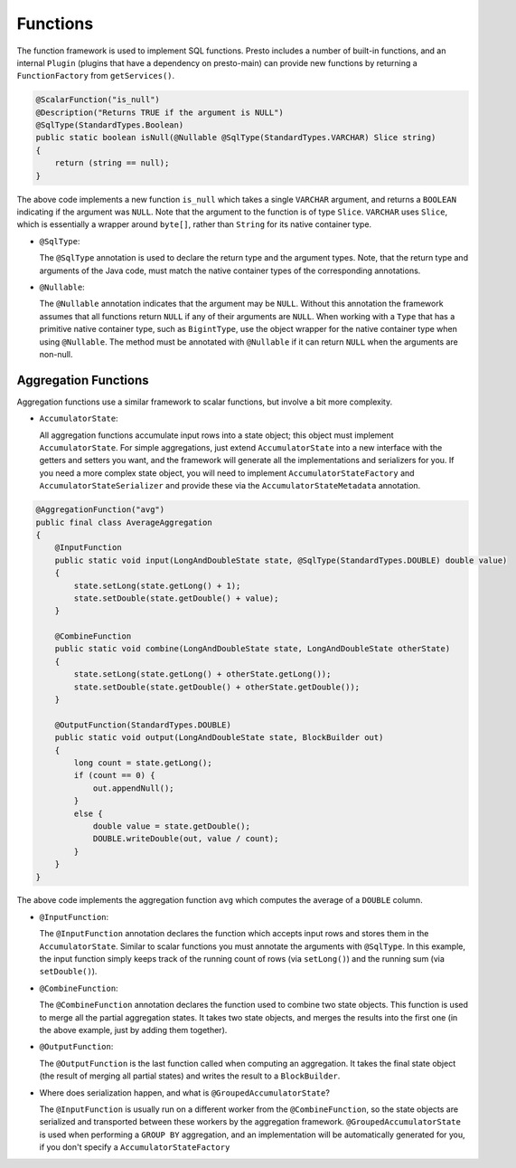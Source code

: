 =========
Functions
=========

The function framework is used to implement SQL functions. Presto includes a
number of built-in functions, and an internal ``Plugin`` (plugins that have a
dependency on presto-main) can provide new functions by returning a
``FunctionFactory`` from ``getServices()``.

.. code-block:: java

    @ScalarFunction("is_null")
    @Description("Returns TRUE if the argument is NULL")
    @SqlType(StandardTypes.Boolean)
    public static boolean isNull(@Nullable @SqlType(StandardTypes.VARCHAR) Slice string)
    {
        return (string == null);
    }

The above code implements a new function ``is_null`` which takes a single ``VARCHAR``
argument, and returns a ``BOOLEAN`` indicating if the argument was ``NULL``.
Note that the argument to the function is of type ``Slice``. ``VARCHAR`` uses
``Slice``, which is essentially a wrapper around ``byte[]``, rather than ``String``
for its native container type.

* ``@SqlType``:

  The ``@SqlType`` annotation is used to declare the return type and the argument
  types. Note, that the return type and arguments of the Java code, must match
  the native container types of the corresponding annotations.

* ``@Nullable``:

  The ``@Nullable`` annotation indicates that the argument may be ``NULL``. Without
  this annotation the framework assumes that all functions return ``NULL`` if
  any of their arguments are ``NULL``. When working with a ``Type`` that has a
  primitive native container type, such as ``BigintType``, use the object wrapper for the
  native container type when using ``@Nullable``. The method must be annotated with
  ``@Nullable`` if it can return ``NULL`` when the arguments are non-null.


Aggregation Functions
---------------------

Aggregation functions use a similar framework to scalar functions, but involve
a bit more complexity.

* ``AccumulatorState``:

  All aggregation functions accumulate input rows into a state object; this
  object must implement ``AccumulatorState``. For simple aggregations, just
  extend ``AccumulatorState`` into a new interface with the getters and setters
  you want, and the framework will generate all the implementations and
  serializers for you. If you need a more complex state object, you will need
  to implement ``AccumulatorStateFactory`` and ``AccumulatorStateSerializer``
  and provide these via the ``AccumulatorStateMetadata`` annotation.

.. code-block:: java

    @AggregationFunction("avg")
    public final class AverageAggregation
    {
        @InputFunction
        public static void input(LongAndDoubleState state, @SqlType(StandardTypes.DOUBLE) double value)
        {
            state.setLong(state.getLong() + 1);
            state.setDouble(state.getDouble() + value);
        }

        @CombineFunction
        public static void combine(LongAndDoubleState state, LongAndDoubleState otherState)
        {
            state.setLong(state.getLong() + otherState.getLong());
            state.setDouble(state.getDouble() + otherState.getDouble());
        }

        @OutputFunction(StandardTypes.DOUBLE)
        public static void output(LongAndDoubleState state, BlockBuilder out)
        {
            long count = state.getLong();
            if (count == 0) {
                out.appendNull();
            }
            else {
                double value = state.getDouble();
                DOUBLE.writeDouble(out, value / count);
            }
        }
    }

The above code implements the aggregation function ``avg`` which computes the
average of a ``DOUBLE`` column.

* ``@InputFunction``:

  The ``@InputFunction`` annotation declares the function which accepts input
  rows and stores them in the ``AccumulatorState``. Similar to scalar functions
  you must annotate the arguments with ``@SqlType``. In this example, the input
  function simply keeps track of the running count of rows (via ``setLong()``)
  and the running sum (via ``setDouble()``).

* ``@CombineFunction``:

  The ``@CombineFunction`` annotation declares the function used to combine two
  state objects. This function is used to merge all the partial aggregation states.
  It takes two state objects, and merges the results into the first one (in the
  above example, just by adding them together).

* ``@OutputFunction``:

  The ``@OutputFunction`` is the last function called when computing an
  aggregation. It takes the final state object (the result of merging all
  partial states) and writes the result to a ``BlockBuilder``.

* Where does serialization happen, and what is ``@GroupedAccumulatorState``?

  The ``@InputFunction`` is usually run on a different worker from the
  ``@CombineFunction``, so the state objects are serialized and transported
  between these workers by the aggregation framework. ``@GroupedAccumulatorState``
  is used when performing a ``GROUP BY`` aggregation, and an implementation
  will be automatically generated for you, if you don't specify a
  ``AccumulatorStateFactory``
